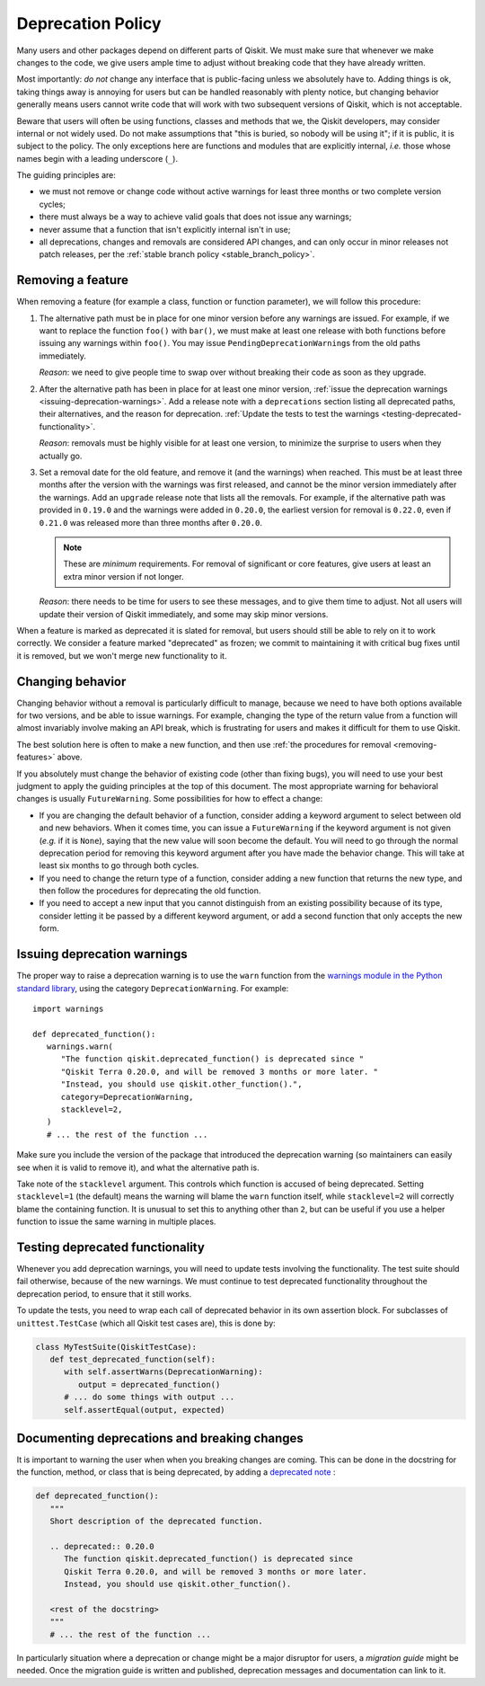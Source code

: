 ##################
Deprecation Policy
##################

Many users and other packages depend on different parts of Qiskit.  We must
make sure that whenever we make changes to the code, we give users ample time to
adjust without breaking code that they have already written.

Most importantly: *do not* change any interface that is public-facing unless we
absolutely have to.  Adding things is ok, taking things away is annoying for
users but can be handled reasonably with plenty notice, but changing behavior
generally means users cannot write code that will work with two subsequent
versions of Qiskit, which is not acceptable.

Beware that users will often be using functions, classes and methods that we,
the Qiskit developers, may consider internal or not widely used.  Do not make
assumptions that "this is buried, so nobody will be using it"; if it is public,
it is subject to the policy.  The only exceptions here are functions and modules
that are explicitly internal, *i.e.* those whose names begin with a leading
underscore (``_``).

The guiding principles are:

- we must not remove or change code without active warnings for least three
  months or two complete version cycles;

- there must always be a way to achieve valid goals that does not issue any
  warnings;

- never assume that a function that isn't explicitly internal isn't in use;

- all deprecations, changes and removals are considered API changes, and can
  only occur in minor releases not patch releases, per the
  :ref:`stable branch policy <stable_branch_policy>`.

.. _removing-features:

Removing a feature
==================

When removing a feature (for example a class, function or function parameter),
we will follow this procedure:

#. The alternative path must be in place for one minor version before any
   warnings are issued.  For example, if we want to replace the function ``foo()``
   with ``bar()``, we must make at least one release with both functions before
   issuing any warnings within ``foo()``.  You may issue
   ``PendingDeprecationWarning``\ s from the old paths immediately.

   *Reason*: we need to give people time to swap over without breaking their
   code as soon as they upgrade.

#. After the alternative path has been in place for at least one minor version,
   :ref:`issue the deprecation warnings <issuing-deprecation-warnings>`.  Add a
   release note with a ``deprecations`` section listing all deprecated paths,
   their alternatives, and the reason for deprecation.  :ref:`Update the tests
   to test the warnings <testing-deprecated-functionality>`.

   *Reason*: removals must be highly visible for at least one version, to
   minimize the surprise to users when they actually go.

#. Set a removal date for the old feature, and remove it (and the warnings) when
   reached.  This must be at least three months after the version with the
   warnings was first released, and cannot be the minor version immediately
   after the warnings.  Add an ``upgrade`` release note that lists all the
   removals.  For example, if the alternative path was provided in ``0.19.0``
   and the warnings were added in ``0.20.0``, the earliest version for removal
   is ``0.22.0``, even if ``0.21.0`` was released more than three months after
   ``0.20.0``.

   .. note::

      These are *minimum* requirements.  For removal of significant or core features, give
      users at least an extra minor version if not longer.

   *Reason*: there needs to be time for users to see these messages, and to give
   them time to adjust.  Not all users will update their version of Qiskit
   immediately, and some may skip minor versions.

When a feature is marked as deprecated it is slated for removal, but users
should still be able to rely on it to work correctly.  We consider a feature
marked "deprecated" as frozen; we commit to maintaining it with critical bug
fixes until it is removed, but we won't merge new functionality to it.


Changing behavior
=================

Changing behavior without a removal is particularly difficult to manage, because
we need to have both options available for two versions, and be able to issue
warnings.  For example, changing the type of the return value from a function
will almost invariably involve making an API break, which is frustrating for
users and makes it difficult for them to use Qiskit.

The best solution here is often to make a new function, and then use :ref:`the
procedures for removal <removing-features>` above.

If you absolutely must change the behavior of existing code (other than fixing
bugs), you will need to use your best judgment to apply the guiding principles
at the top of this document.  The most appropriate warning for behavioral
changes is usually ``FutureWarning``.  Some possibilities for how to effect a
change:

- If you are changing the default behavior of a function, consider adding a
  keyword argument to select between old and new behaviors.  When it comes time,
  you can issue a ``FutureWarning`` if the keyword argument is not given
  (*e.g.* if it is ``None``), saying that the new value will soon become the
  default.  You will need to go through the normal deprecation period for
  removing this keyword argument after you have made the behavior change.  This
  will take at least six months to go through both cycles.

- If you need to change the return type of a function, consider adding a new
  function that returns the new type, and then follow the procedures for
  deprecating the old function.

- If you need to accept a new input that you cannot distinguish from an existing
  possibility because of its type, consider letting it be passed by a different
  keyword argument, or add a second function that only accepts the new form.


.. issuing-deprecation-warnings:

Issuing deprecation warnings
============================

The proper way to raise a deprecation warning is to use the ``warn`` function
from the `warnings module in the Python standard library
<https://docs.python.org/3/library/warnings.html>`__, using the category
``DeprecationWarning``.  For example::

   import warnings

   def deprecated_function():
      warnings.warn(
         "The function qiskit.deprecated_function() is deprecated since "
         "Qiskit Terra 0.20.0, and will be removed 3 months or more later. "
         "Instead, you should use qiskit.other_function().",
         category=DeprecationWarning,
         stacklevel=2,
      )
      # ... the rest of the function ...

Make sure you include the version of the package that introduced the deprecation
warning (so maintainers can easily see when it is valid to remove it), and what
the alternative path is.

Take note of the ``stacklevel`` argument.  This controls which function is
accused of being deprecated.  Setting ``stacklevel=1`` (the default) means the
warning will blame the ``warn`` function itself, while ``stacklevel=2`` will
correctly blame the containing function.  It is unusual to set this to anything
other than ``2``, but can be useful if you use a helper function to issue the
same warning in multiple places.


.. testing-deprecated-functionality:

Testing deprecated functionality
================================

Whenever you add deprecation warnings, you will need to update tests involving
the functionality.  The test suite should fail otherwise, because of the new
warnings.  We must continue to test deprecated functionality throughout the
deprecation period, to ensure that it still works.

To update the tests, you need to wrap each call of deprecated behavior in its
own assertion block.  For subclasses of ``unittest.TestCase`` (which all Qiskit
test cases are), this is done by:

.. code-block:: python

   class MyTestSuite(QiskitTestCase):
      def test_deprecated_function(self):
         with self.assertWarns(DeprecationWarning):
            output = deprecated_function()
         # ... do some things with output ...
         self.assertEqual(output, expected)

Documenting deprecations and breaking changes
=============================================

It is important to warning the user when when you breaking changes are coming.
This can be done in the docstring for the function, method, or class that is being deprecated, by adding a `deprecated note
<https://www.sphinx-doc.org/en/master/usage/restructuredtext/directives.html#directive-deprecated>`__ :

.. code-block:: python

   def deprecated_function():
      """
      Short description of the deprecated function.

      .. deprecated:: 0.20.0
         The function qiskit.deprecated_function() is deprecated since
         Qiskit Terra 0.20.0, and will be removed 3 months or more later.
         Instead, you should use qiskit.other_function().

      <rest of the docstring>
      """
      # ... the rest of the function ...


In particularly situation where a deprecation or change might be a major disruptor for users, a *migration guide* might be needed.
Once the migration guide is written and published, deprecation messages and documentation can link to it.

